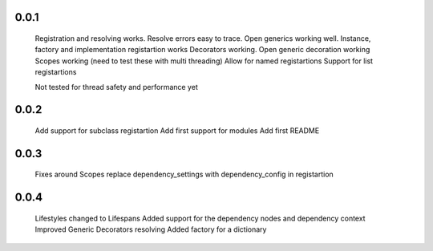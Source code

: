 0.0.1
-----
    Registration and resolving works.
    Resolve errors easy to trace.
    Open generics working well.
    Instance, factory and implementation registartion works
    Decorators working.
    Open generic decoration working
    Scopes working (need to test these with multi threading)
    Allow for named registartions
    Support for list registartions

    Not tested for thread safety and performance yet


0.0.2
-----
    Add support for subclass registartion
    Add first support for modules
    Add first README


0.0.3
-----
    Fixes around Scopes
    replace dependency_settings with dependency_config in registartion


0.0.4
-----
    Lifestyles changed to Lifespans
    Added support for the dependency nodes and dependency context
    Improved Generic Decorators resolving
    Added factory for a dictionary